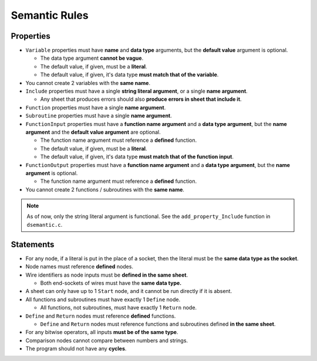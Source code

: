 ..
    Decision
    Copyright (C) 2019-2020  Benjamin Beddows

    This program is free software: you can redistribute it and/or modify
    it under the terms of the GNU General Public License as published by
    the Free Software Foundation, either version 3 of the License, or
    (at your option) any later version.

    This program is distributed in the hope that it will be useful,
    but WITHOUT ANY WARRANTY; without even the implied warranty of
    MERCHANTABILITY or FITNESS FOR A PARTICULAR PURPOSE.  See the
    GNU General Public License for more details.

    You should have received a copy of the GNU General Public License
    along with this program.  If not, see <http://www.gnu.org/licenses/>.

##############
Semantic Rules
##############

Properties
==========

* ``Variable`` properties must have **name** and **data type** arguments,
  but the **default value** argument is optional.

  * The data type argument **cannot be vague**.

  * The default value, if given, must be a **literal**.

  * The default value, if given, it's data type **must match that of the
    variable**.

* You cannot create 2 variables with the **same name**.

* ``Include`` properties must have a single **string literal argument**,
  or a single **name argument**.

  * Any sheet that produces errors should also **produce errors in sheet that
    include it**.

* ``Function`` properties must have a single **name argument**.

* ``Subroutine`` properties must have a single **name argument**.

* ``FunctionInput`` properties must have a **function name argument** and a
  **data type argument**, but the **name argument** and the **default value
  argument** are optional.

  * The function name argument must reference a **defined** function.

  * The default value, if given, must be a **literal**.

  * The default value, if given, it's data type **must match that of the
    function input**.

* ``FunctionOutput`` properties must have a **function name argument** and a
  **data type argument**, but the **name argument** is optional.

  * The function name argument must reference a **defined** function.

* You cannot create 2 functions / subroutines with the **same name**.

.. note::

   As of now, only the string literal argument is functional. See the
   ``add_property_Include`` function in ``dsemantic.c``.

Statements
==========

* For any node, if a literal is put in the place of a socket, then the literal
  must be the **same data type as the socket**.

* Node names must reference **defined** nodes.

* Wire identifiers as node inputs must be **defined in the same sheet**.

  * Both end-sockets of wires must have the **same data type.**

* A sheet can only have up to 1 ``Start`` node, and it cannot be run directly
  if it is absent.

* All functions and subroutines must have exactly 1 ``Define`` node.

  * All functions, not subroutines, must have exactly 1 ``Return`` node.

* ``Define`` and ``Return`` nodes must reference **defined** functions.

  * ``Define`` and ``Return`` nodes must reference functions and subroutines
    defined **in the same sheet**.

* For any bitwise operators, all inputs **must be of the same type**.

* Comparison nodes cannot compare between numbers and strings.

* The program should not have any **cycles**.
